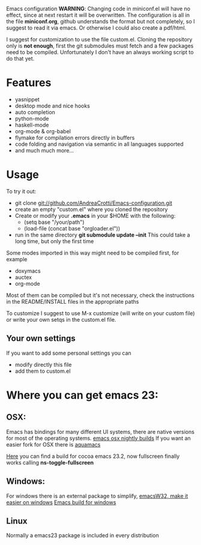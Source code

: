 #+OPTIONS: toc:nil num:nil
Emacs configuration
*WARNING*:
Changing code in miniconf.el will have no effect, since at next restart it will be overwritten.
The configuration is all in the file *miniconf.org*, github understands the format but not completely, so I suggest to read it via emacs.
Or otherwise I could also create a pdf/html.

I suggest for customization to use the file custom.el.
Cloning the repository only is *not enough*, first the git submodules must fetch and a few packages need to be compiled.
Unfortunately I don't have an always working script to do that yet.

* Features
  - yasnippet
  - desktop mode and nice hooks
  - auto completion
  - python-mode
  - haskell-mode
  - org-mode & org-babel
  - flymake for compilation errors directly in buffers
  - code folding and navigation via semantic in all languages supported
  - and much much more...

* Usage
  To try it out:
  - git clone git://github.com/AndreaCrotti/Emacs-configuration.git
  - create an empty "custom.el" where you cloned the repository
  - Create or modify your *.emacs* in your $HOME with the following:
    - (setq base "/your/path")
    - (load-file (concat base "orgloader.el"))
  - run in the same directory *git submodule update --init*
    This could take a long time, but only the first time

  Some modes imported in this way might need to be compiled first, for example
  - doxymacs
  - auctex
  - org-mode

  Most of them can be compiled but it's not necessary, check the instructions in the README/INSTALL files in the appropriate paths

  To customize I suggest to use M-x customize (will write on your custom file) or write your own setqs in the custom.el file.
  
** Your own settings
   If you want to add some personal settings you can
   - modify directly this file
   - add them to custom.el

* Where you can get emacs 23:
** OSX:
   Emacs has bindings for many different UI systems, there are native versions for most of the operating systems.
   [[http://atomized.org/wp-content/cocoa-emacs-nightly/][emacs osx nightly builds]]
   If you want an easier fork for OSX there is [[http://aquamacs.org/][aquamacs]]

   [[http://lds.li/post/583988654/cocoa-emacs-23-2-final-build-for-os-x][Here]] you can find a build for cocoa emacs 23.2, now fullscreen finally works calling *ns-toggle-fullscreen*

** Windows:
   For windows there is an external package to simplify, [[http://www.ourcomments.org/Emacs/EmacsW32Util.html][emacsW32, make it easier on windows]]
   [[http://ftp.gnu.org/gnu/emacs/windows/][Emacs build for windows]]

** Linux
   Normally a emacs23 package is included in every distribution
